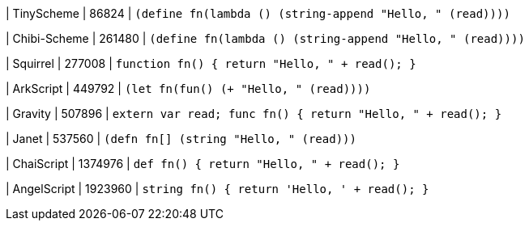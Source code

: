 
| TinyScheme
| 86824
| `(define fn(lambda () (string-append "Hello, " (read))))`

| Chibi-Scheme
| 261480
| `(define fn(lambda () (string-append "Hello, " (read))))`

| Squirrel
| 277008
| `function fn() { return "Hello, " + read(); }`

| ArkScript
| 449792
| `(let fn(fun() (+ "Hello, " (read))))`

| Gravity
| 507896
| `extern var read; func fn() { return "Hello, " + read(); }`

| Janet
| 537560
| `(defn fn[] (string "Hello, " (read)))`

| ChaiScript
| 1374976
| `def fn() { return "Hello, " + read(); }`

| AngelScript
| 1923960
| `string fn() { return 'Hello, ' + read(); }`
